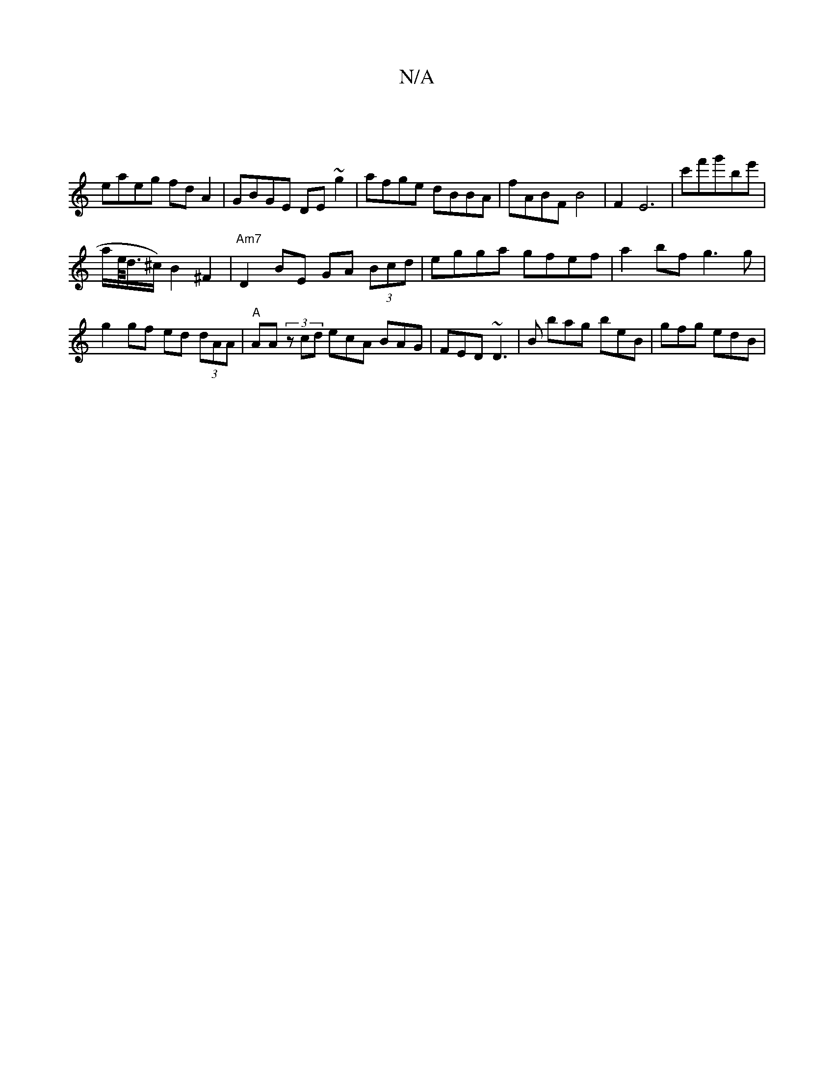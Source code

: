 X:1
T:N/A
M:4/4
R:N/A
K:Cmajor
 |
eaeg fdA2|GBGE DE~g2|afge dBBA| fABF B4 | 1 F2 E6|c'f'g'bl'e' |
a/2e//<d/^c/2) B2 ^F2 |"Am7"D2 BE GA (3Bcd | egga gfef | a2bf g3g |
g2 gf ed (3dAA|"A" AA (3zcd ecA BAG|FED ~D3|B bag beB|gfg edB|

A
